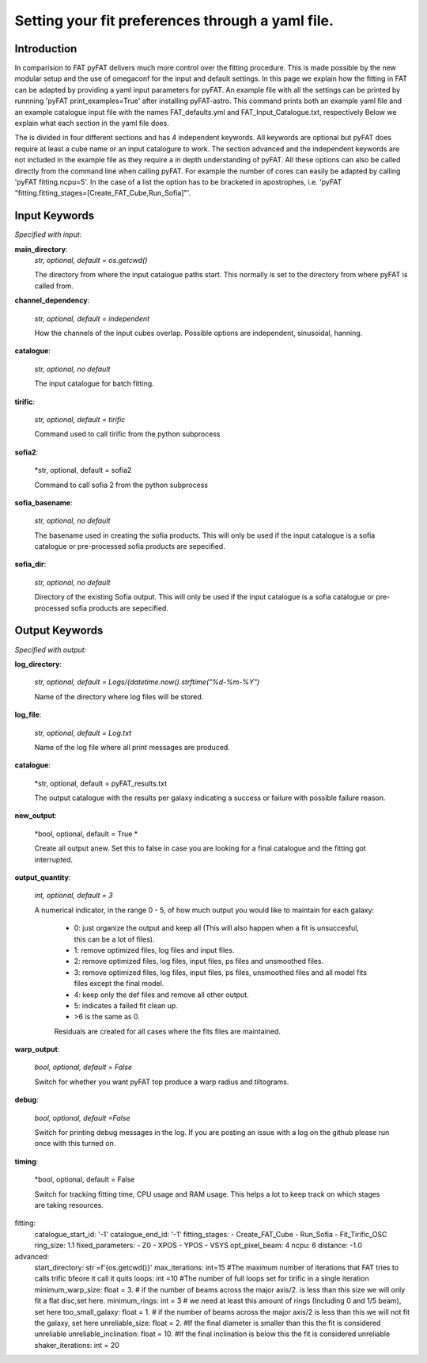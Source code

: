 Setting your fit preferences through a yaml file.
=================================

Introduction
--------

In comparision to FAT pyFAT delivers much more control over the fitting procedure. This is made possible by the new modular setup and the use of omegaconf for the input and default settings.
In this page we explain how the fitting in FAT can be adapted by providing a yaml input parameters for pyFAT. An example file with all the settings can be printed by runnning 'pyFAT print_examples=True' after installing pyFAT-astro. This command prints both an example yaml file and an example catalogue input file with the names FAT_defaults.yml and FAT_Input_Catalogue.txt, respectively
Below we explain what each section in the yaml file does.

The is divided  in four different sections and has 4 independent keywords. All keywords are optional but pyFAT does require at least a cube name or an input catalogure to work.  The section advanced and the independent keywords are not included in the example file as they require a in depth understanding of pyFAT.
All these options can also be called directly from the command line when calling pyFAT. For example the number of cores can easily be adapted by calling 'pyFAT fitting.ncpu=5'. In the case of a list the option has to be bracketed in apostrophes, i.e. 'pyFAT "fitting.fitting_stages=[Create_FAT_Cube,Run_Sofia]"'.

Input Keywords
--------
*Specified with input:*

**main_directory**:
  *str, optional, default = os.getcwd()*

  The directory from where the input catalogue paths start. This normally is set to the directory from where pyFAT is called from.

**channel_dependency**:

  *str, optional, default = independent*

  How the channels of the input cubes overlap. Possible options are independent, sinusoidal, hanning.

**catalogue**:

  *str, optional, no default*

  The input catalogue for batch fitting.

**tirific**:

  *str, optional, default = tirific*

  Command used to call tirific from the python subprocess

**sofia2**:

  *str, optional, default = sofia2

  Command to call sofia 2 from the python subprocess

**sofia_basename**:

  *str, optional, no default*

  The basename used in creating the sofia products. This will only be used if the input catalogue is a sofia catalogue or pre-processed sofia products are sepecified.

**sofia_dir**:

  *str, optional, no default*

  Directory of the existing Sofia output. This will only be used if the input catalogue is a sofia catalogue or pre-processed sofia products are sepecified.

Output Keywords
--------
*Specified with output:*

**log_directory**:

  *str, optional, default = Logs/{datetime.now().strftime("%d-%m-%Y")*

  Name of the directory where log files will be stored.

**log_file**:

  *str, optional, default = Log.txt*

  Name of the log file where all print messages are produced.

**catalogue**:

  *str, optional, default = pyFAT_results.txt

  The output catalogue with the results per galaxy indicating a success or failure with possible failure reason.

**new_output**:

  *bool, optional, default = True *

  Create all output anew. Set this to false in case you are looking for a final catalogue and the fitting got interrupted.

**output_quantity**:

  *int, optional, default = 3*

  A numerical indicator, in the range 0 - 5, of how much output you would like to maintain for each galaxy:

    - 0: just organize the output and keep all (This will also happen when a fit is unsuccesful, this can be a lot of files).

    - 1: remove optimized files, log files and input files.

    - 2: remove optimized files, log files, input files, ps files and unsmoothed files.

    - 3: remove optimized files, log files, input files, ps files, unsmoothed files and all model fits files except the final model.

    - 4: keep only the def files and remove all other output.

    - 5: indicates a failed fit clean up.

    - >6 is the same as 0.

    Residuals are created for all cases where the fits files are maintained.

**warp_output**:

  *bool, optional, default = False*

  Switch for whether you want pyFAT top produce a warp radius and tiltograms.

**debug**:

  *bool, optional, default =False*

  Switch for printing debug messages in the log. If you are posting an issue with a log on the github please run once with this turned on.

**timing**:

 *bool, optional, default = False

 Switch for tracking fitting time, CPU usage and RAM usage. This helps a lot to keep track on which stages are taking resources.


fitting:
  catalogue_start_id: '-1'
  catalogue_end_id: '-1'
  fitting_stages:
  - Create_FAT_Cube
  - Run_Sofia
  - Fit_Tirific_OSC
  ring_size: 1.1
  fixed_parameters:
  - Z0
  - XPOS
  - YPOS
  - VSYS
  opt_pixel_beam: 4
  ncpu: 6
  distance: -1.0
advanced:
    start_directory: str =f'{os.getcwd()}'
    max_iterations: int=15 #The maximum number of iterations that FAT tries to calls trific bfeore it call it quits
    loops: int =10 #The number of full loops set for tirific in a  single iteration
    minimum_warp_size: float = 3. # if the number of beams across the major axis/2. is less than this size we will only fit a flat disc,set here.
    minimum_rings: int = 3  # we need at least this amount of rings (Including 0 and 1/5 beam), set here
    too_small_galaxy: float = 1. # if the number of beams across the major axis/2 is less than this we will not fit the galaxy, set here
    unreliable_size: float = 2. #If the final diameter is smaller than this the fit is considered unreliable
    unreliable_inclination: float = 10. #If the final inclination is below this the fit is considered unreliable
    shaker_iterations: int = 20
